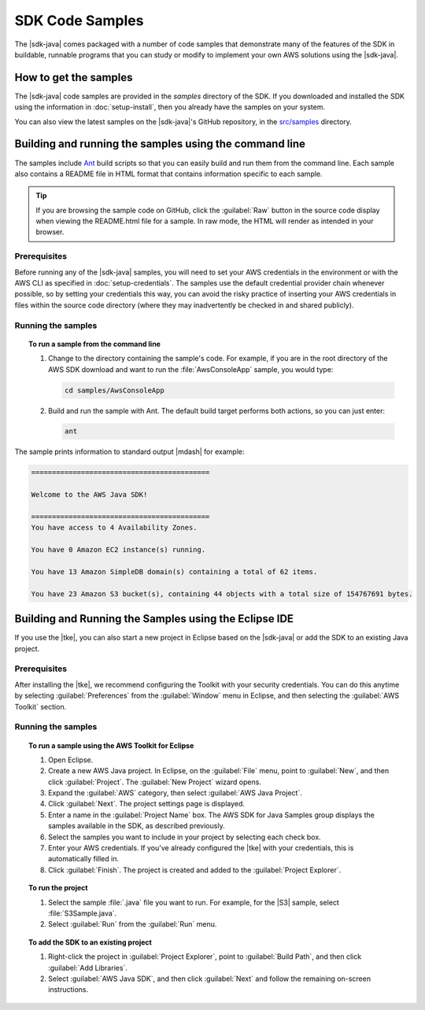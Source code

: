 .. Copyright 2010-2016 Amazon.com, Inc. or its affiliates. All Rights Reserved.

   This work is licensed under a Creative Commons Attribution-NonCommercial-ShareAlike 4.0
   International License (the "License"). You may not use this file except in compliance with the
   License. A copy of the License is located at http://creativecommons.org/licenses/by-nc-sa/4.0/.

   This file is distributed on an "AS IS" BASIS, WITHOUT WARRANTIES OR CONDITIONS OF ANY KIND,
   either express or implied. See the License for the specific language governing permissions and
   limitations under the License.

################
SDK Code Samples
################

The |sdk-java| comes packaged with a number of code samples that demonstrate many of the features of
the SDK in buildable, runnable programs that you can study or modify to implement your own AWS
solutions using the |sdk-java|.


How to get the samples
======================

The |sdk-java| code samples are provided in the `samples` directory of the SDK. If you downloaded
and installed the SDK using the information in :doc:`setup-install`, then you already have the
samples on your system.

You can also view the latest samples on the |sdk-java|'s GitHub repository, in the `src/samples
<http://github.com/aws/aws-sdk-java/tree/master/src/samples>`_ directory.


.. _samples-cmdline:

Building and running the samples using the command line
=======================================================

The samples include `Ant <http://ant.apache.org/>`_ build scripts so that you can easily build and
run them from the command line. Each sample also contains a README file in HTML format that contains
information specific to each sample.

.. tip:: If you are browsing the sample code on GitHub, click the :guilabel:`Raw` button in the source
    code display when viewing the README.html file for a sample. In raw mode, the HTML will render
    as intended in your browser.

Prerequisites
-------------

Before running any of the |sdk-java| samples, you will need to set your AWS credentials in the
environment or with the AWS CLI as specified in :doc:`setup-credentials`. The samples use the default
credential provider chain whenever possible, so by setting your credentials this way, you can avoid
the risky practice of inserting your AWS credentials in files within the source code directory
(where they may inadvertently be checked in and shared publicly).

Running the samples
-------------------

.. topic:: To run a sample from the command line

    #. Change to the directory containing the sample's code. For example, if you are in the root
       directory of the AWS SDK download and want to run the :file:`AwsConsoleApp` sample, you would
       type:

       .. code-block:: none

          cd samples/AwsConsoleApp

    #. Build and run the sample with Ant. The default build target performs both actions, so you can
       just enter:

       .. code-block:: none

          ant

The sample prints information to standard output |mdash| for example:

.. code-block:: none

   ===========================================

   Welcome to the AWS Java SDK!

   ===========================================
   You have access to 4 Availability Zones.

   You have 0 Amazon EC2 instance(s) running.

   You have 13 Amazon SimpleDB domain(s) containing a total of 62 items.

   You have 23 Amazon S3 bucket(s), containing 44 objects with a total size of 154767691 bytes.


Building and Running the Samples using the Eclipse IDE
======================================================

If you use the |tke|, you can also start a new project in Eclipse based on the |sdk-java| or add the
SDK to an existing Java project.

Prerequisites
-------------

After installing the |tke|, we recommend configuring the Toolkit with your security credentials.
You can do this anytime by selecting :guilabel:`Preferences` from the :guilabel:`Window` menu in
Eclipse, and then selecting the :guilabel:`AWS Toolkit` section.

Running the samples
-------------------

.. topic:: To run a sample using the AWS Toolkit for Eclipse

    #. Open Eclipse.

    #. Create a new AWS Java project. In Eclipse, on the :guilabel:`File` menu, point to
       :guilabel:`New`, and then click :guilabel:`Project`. The :guilabel:`New Project` wizard
       opens.

    #. Expand the :guilabel:`AWS` category, then select :guilabel:`AWS Java Project`.

    #. Click :guilabel:`Next`. The project settings page is displayed.

    #. Enter a name in the :guilabel:`Project Name` box. The AWS SDK for Java Samples group displays
       the samples available in the SDK, as described previously.

    #. Select the samples you want to include in your project by selecting each check box.

    #. Enter your AWS credentials. If you've already configured the |tke| with your credentials,
       this is automatically filled in.

    #. Click :guilabel:`Finish`. The project is created and added to the :guilabel:`Project
       Explorer`.


.. topic:: To run the project

    #.  Select the sample :file:`.java` file you want to run. For example, for the |S3| sample, select
        :file:`S3Sample.java`.

    #.  Select :guilabel:`Run` from the :guilabel:`Run` menu.


.. topic:: To add the SDK to an existing project

    #. Right-click the project in :guilabel:`Project Explorer`, point to :guilabel:`Build Path`, and
       then click :guilabel:`Add Libraries`.

    #. Select :guilabel:`AWS Java SDK`, and then click :guilabel:`Next` and follow the remaining
       on-screen instructions.

